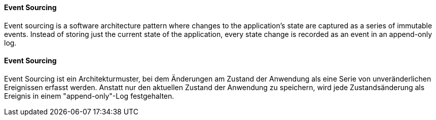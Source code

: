 [#term-event-sourcing]

// tag::EN[]

==== Event Sourcing

Event sourcing is a software architecture pattern where changes to the application's state are
captured as a series of immutable events. Instead of storing just the current state of the
application,  every state change is recorded as an event in an append-only log.

// end::EN[]

// tag::DE[]

==== Event Sourcing

Event Sourcing ist ein Architekturmuster, bei dem Änderungen am Zustand der Anwendung
als eine Serie von unveränderlichen Ereignissen erfasst werden. Anstatt nur den aktuellen
Zustand der Anwendung zu speichern, wird jede Zustandsänderung als Ereignis
in einem "append-only"-Log festgehalten.


// end::DE[]
